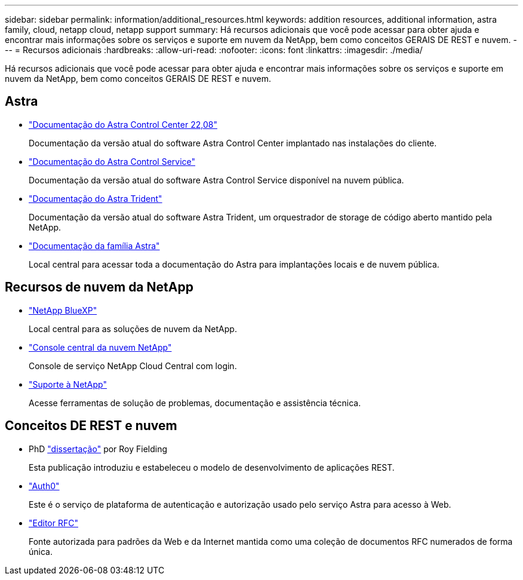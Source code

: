 ---
sidebar: sidebar 
permalink: information/additional_resources.html 
keywords: addition resources, additional information, astra family, cloud, netapp cloud, netapp support 
summary: Há recursos adicionais que você pode acessar para obter ajuda e encontrar mais informações sobre os serviços e suporte em nuvem da NetApp, bem como conceitos GERAIS DE REST e nuvem. 
---
= Recursos adicionais
:hardbreaks:
:allow-uri-read: 
:nofooter: 
:icons: font
:linkattrs: 
:imagesdir: ./media/


[role="lead"]
Há recursos adicionais que você pode acessar para obter ajuda e encontrar mais informações sobre os serviços e suporte em nuvem da NetApp, bem como conceitos GERAIS DE REST e nuvem.



== Astra

* https://docs.netapp.com/us-en/astra-control-center-2208/["Documentação do Astra Control Center 22,08"^]
+
Documentação da versão atual do software Astra Control Center implantado nas instalações do cliente.

* https://docs.netapp.com/us-en/astra-control-service/["Documentação do Astra Control Service"^]
+
Documentação da versão atual do software Astra Control Service disponível na nuvem pública.

* https://docs.netapp.com/us-en/trident/["Documentação do Astra Trident"^]
+
Documentação da versão atual do software Astra Trident, um orquestrador de storage de código aberto mantido pela NetApp.

* https://docs.netapp.com/us-en/astra-family/["Documentação da família Astra"^]
+
Local central para acessar toda a documentação do Astra para implantações locais e de nuvem pública.





== Recursos de nuvem da NetApp

* https://bluexp.netapp.com/["NetApp BlueXP"^]
+
Local central para as soluções de nuvem da NetApp.

* https://services.cloud.netapp.com/redirect-to-login?startOnSignup=false["Console central da nuvem NetApp"^]
+
Console de serviço NetApp Cloud Central com login.

* https://mysupport.netapp.com/["Suporte à NetApp"^]
+
Acesse ferramentas de solução de problemas, documentação e assistência técnica.





== Conceitos DE REST e nuvem

* PhD https://www.ics.uci.edu/~fielding/pubs/dissertation/top.htm["dissertação"^] por Roy Fielding
+
Esta publicação introduziu e estabeleceu o modelo de desenvolvimento de aplicações REST.

* https://auth0.com/["Auth0"^]
+
Este é o serviço de plataforma de autenticação e autorização usado pelo serviço Astra para acesso à Web.

* https://www.rfc-editor.org/["Editor RFC"^]
+
Fonte autorizada para padrões da Web e da Internet mantida como uma coleção de documentos RFC numerados de forma única.


